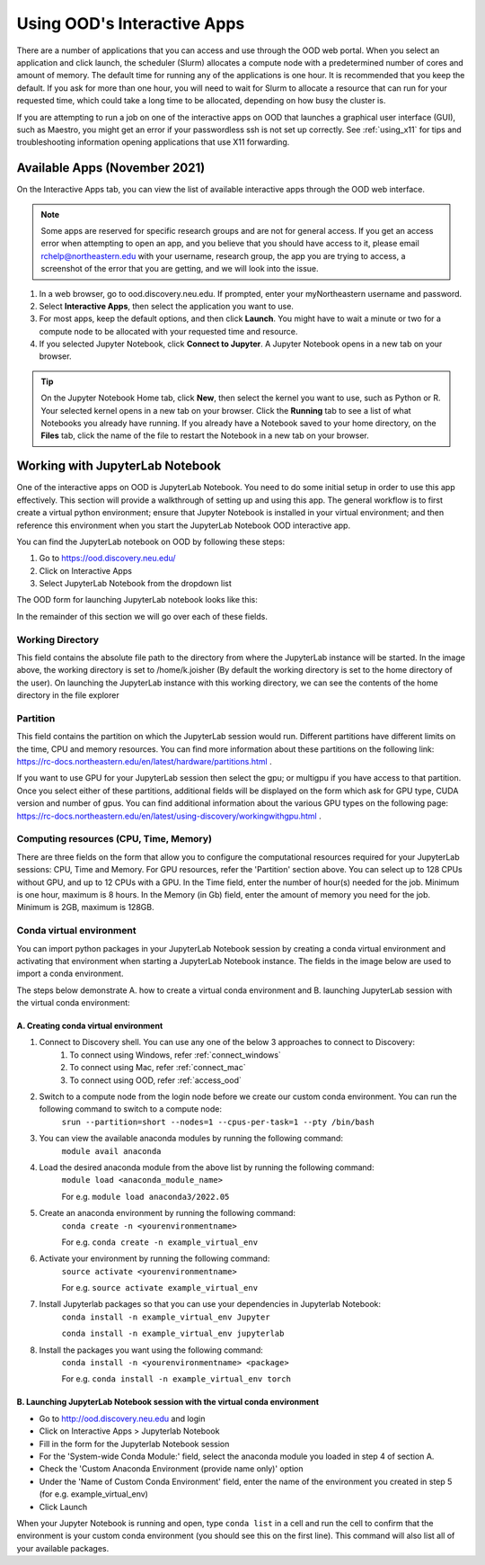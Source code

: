 .. _accessing_ood:

*****************************
Using OOD's Interactive Apps
*****************************

There are a number of applications that you can access and use through the OOD web portal.
When you select an application and click launch, the scheduler (Slurm) allocates a compute node with
a predetermined number of cores and amount of memory. The default time for running any of the
applications is one hour. It is recommended that you keep the default. If you ask for more than one
hour, you will need to wait for Slurm to allocate a resource that can run for your requested time,
which could take a long time to be allocated, depending on how busy the cluster is.

If you are attempting to run a job on one of the interactive apps on OOD that launches a graphical user interface (GUI), such as Maestro, you might get an error if your passwordless ssh is not set up
correctly. See :ref:`using_x11` for tips and troubleshooting information opening applications that use X11 forwarding.

Available Apps (November 2021)
================================
On the Interactive Apps tab, you can view the list of available interactive apps through the OOD web interface.

.. image:: /images/ood_apps_2021.jpg
  :alt: A list of interactive apps on OOD including FSL, Gaussian, IGV, KNIME, MATLAB, Maestro, MySQL, SAS, SPSS, STATA, Jupyter Notebook.

.. note::
   Some apps are reserved for specific research groups and are not for general access. If you get an access error when attempting to
   open an app, and you believe that you should have access to it, please email rchelp@northeastern.edu with your username,
   research group, the app you are trying to access, a screenshot of the error that you are getting, and we will
   look into the issue.

1. In a web browser, go to ood.discovery.neu.edu. If prompted, enter your myNortheastern username and password.

2. Select **Interactive Apps**, then select the application you want to use.

3. For most apps, keep the default options, and then click **Launch**. You might have to wait a
   minute or two for a compute node to be allocated with your requested time and resource.

4. If you selected Jupyter Notebook, click **Connect to Jupyter**.
   A Jupyter Notebook opens in a new tab on your browser.

.. tip::
  On the Jupyter Notebook Home tab, click **New**, then select the kernel you want to use, such as Python or R.
  Your selected kernel opens in a new tab on your browser. Click the **Running** tab to see a
  list of what Notebooks you already have running.
  If you already have a Notebook saved to your home directory, on the **Files** tab,
  click the name of the file to restart the Notebook in a new tab on your browser.

Working with JupyterLab Notebook
================================

One of the interactive apps on OOD is JupyterLab Notebook. You need to do some initial
setup in order to use this app effectively. This section will provide a walkthrough of setting up and using this app.
The general workflow is to first create a virtual python environment; ensure that Jupyter Notebook is installed in your virtual
environment; and then reference this environment when you start the JupyterLab Notebook OOD interactive app.

You can find the JupyterLab notebook on OOD by following these steps:

1. Go to https://ood.discovery.neu.edu/
2. Click on Interactive Apps
3. Select JupyterLab Notebook from the dropdown list


The OOD form for launching JupyterLab notebook looks like this:

.. image:: /images/jupyterlab_form.PNG

In the remainder of this section we will go over each of these fields.

Working Directory
------------------

This field contains the absolute file path to the directory from where the JupyterLab instance will be started. 
In the image above, the working directory is set to /home/k.joisher (By default the working directory is set to the home directory of the user).
On launching the JupyterLab instance with this working directory, we can see the contents of the home directory in the file explorer 

.. image:: /images/jupyterlab_workingdirectory.PNG

Partition
----------

This field contains the partition on which the JupyterLab session would run. Different partitions have different limits on the time, CPU and memory resources.
You can find more information about these partitions on the following link: https://rc-docs.northeastern.edu/en/latest/hardware/partitions.html .

If you want to use GPU for your JupyterLab session then select the gpu; or multigpu if you have access to that partition. Once you select either of these partitions, additional fields will be displayed on the form which ask for 
GPU type, CUDA version and number of gpus. You can find additional information about the various GPU types on the following page: https://rc-docs.northeastern.edu/en/latest/using-discovery/workingwithgpu.html .

.. image:: /images/jupyterlab_gpu.PNG


Computing resources (CPU, Time, Memory)
---------------------------------------

There are three fields on the form that allow you to configure the computational resources required for your JupyterLab sessions: CPU, Time and Memory. For GPU resources, refer the 'Partition' section above.
You can select up to 128 CPUs without GPU, and up to 12 CPUs with a GPU.
In the Time field, enter the number of hour(s) needed for the job. Minimum is one hour, maximum is 8 hours.
In the Memory (in Gb) field, enter the amount of memory you need for the job. Minimum is 2GB, maximum is 128GB.

Conda virtual environment
-------------------------

You can import python packages in your JupyterLab Notebook session by creating a conda virtual environment and activating that environment when starting a JupyterLab Notebook instance.
The fields in the image below are used to import a conda environment.

.. image:: /images/jupyterlab_conda.PNG

The steps below demonstrate A. how to create a virtual conda environment and B. launching JupyterLab session with the virtual conda environment:

A. Creating conda virtual environment
^^^^^^^^^^^^^^^^^^^^^^^^^^^^^^^^^^^^^

1. Connect to Discovery shell. You can use any one of the below 3 approaches to connect to Discovery:
	1. To connect using Windows, refer :ref:`connect_windows`
	2. To connect using Mac, refer :ref:`connect_mac`
	3. To connect using OOD, refer :ref:`access_ood`
	
2. Switch to a compute node from the login node before we create our custom conda environment. You can run the following command to switch to a compute node:
	``srun --partition=short --nodes=1 --cpus-per-task=1 --pty /bin/bash``

3. You can view the available anaconda modules by running the following command:
	``module avail anaconda``

4. Load the desired anaconda module from the above list by running the following command:
	``module load <anaconda_module_name>``
	
	For e.g. ``module load anaconda3/2022.05``

5. Create an anaconda environment by running the following command:
	``conda create -n <yourenvironmentname>``
	
	For e.g. ``conda create -n example_virtual_env``

6. Activate your environment by running the following command:
	``source activate <yourenvironmentname>``
	
	For e.g. ``source activate example_virtual_env``

7. Install Jupyterlab packages so that you can use your dependencies in Jupyterlab Notebook:
	``conda install -n example_virtual_env Jupyter``
	
	``conda install -n example_virtual_env jupyterlab``

8. Install the packages you want using the following command:
	``conda install -n <yourenvironmentname> <package>``
	
	For e.g. ``conda install -n example_virtual_env torch``


B. Launching JupyterLab Notebook session with the virtual conda environment
^^^^^^^^^^^^^^^^^^^^^^^^^^^^^^^^^^^^^^^^^^^^^^^^^^^^^^^^^^^^^^^^^^^^^^^^^^^

- Go to http://ood.discovery.neu.edu and login
- Click on Interactive Apps > Jupyterlab Notebook
- Fill in the form for the Jupyterlab Notebook session
- For the 'System-wide Conda Module:' field, select the anaconda module you loaded in step 4 of section A.
- Check the 'Custom Anaconda Environment (provide name only)' option
- Under the 'Name of Custom Conda Environment' field, enter the name of the environment you created in step 5 (for e.g. example_virtual_env)
- Click Launch

When your Jupyter Notebook is running and open, type ``conda list`` in a cell and run the cell to confirm that the environment is your custom conda environment (you should see this on the first line). This command will also list all
of your available packages.

